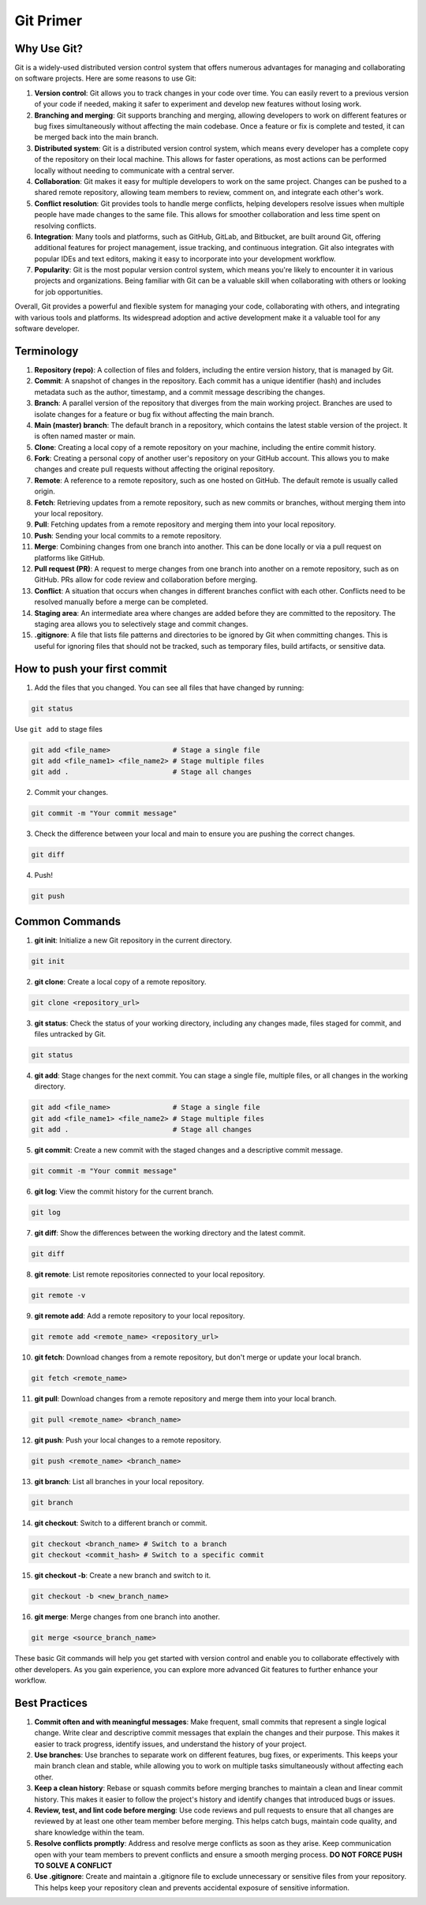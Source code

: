 Git Primer
==========

Why Use Git?
------------

Git is a widely-used distributed version control system that offers
numerous advantages for managing and collaborating on software projects.
Here are some reasons to use Git:

1. **Version control**: Git allows you to track changes in your code
   over time. You can easily revert to a previous version of your code
   if needed, making it safer to experiment and develop new features
   without losing work.

2. **Branching and merging**: Git supports branching and merging,
   allowing developers to work on different features or bug fixes
   simultaneously without affecting the main codebase. Once a feature or
   fix is complete and tested, it can be merged back into the main
   branch.

3. **Distributed system**: Git is a distributed version control system,
   which means every developer has a complete copy of the repository on
   their local machine. This allows for faster operations, as most
   actions can be performed locally without needing to communicate with
   a central server.

4. **Collaboration**: Git makes it easy for multiple developers to work
   on the same project. Changes can be pushed to a shared remote
   repository, allowing team members to review, comment on, and
   integrate each other's work.

5. **Conflict resolution**: Git provides tools to handle merge
   conflicts, helping developers resolve issues when multiple people
   have made changes to the same file. This allows for smoother
   collaboration and less time spent on resolving conflicts.

6. **Integration**: Many tools and platforms, such as GitHub, GitLab,
   and Bitbucket, are built around Git, offering additional features for
   project management, issue tracking, and continuous integration. Git
   also integrates with popular IDEs and text editors, making it easy to
   incorporate into your development workflow.

7. **Popularity**: Git is the most popular version control system, which
   means you're likely to encounter it in various projects and
   organizations. Being familiar with Git can be a valuable skill when
   collaborating with others or looking for job opportunities.

Overall, Git provides a powerful and flexible system for managing your
code, collaborating with others, and integrating with various tools and
platforms. Its widespread adoption and active development make it a
valuable tool for any software developer.

Terminology
-----------

1.  **Repository (repo)**: A collection of files and folders, including
    the entire version history, that is managed by Git.

2.  **Commit**: A snapshot of changes in the repository. Each commit has
    a unique identifier (hash) and includes metadata such as the author,
    timestamp, and a commit message describing the changes.

3.  **Branch**: A parallel version of the repository that diverges from
    the main working project. Branches are used to isolate changes for a
    feature or bug fix without affecting the main branch.

4.  **Main (master) branch**: The default branch in a repository, which
    contains the latest stable version of the project. It is often named
    master or main.

5.  **Clone**: Creating a local copy of a remote repository on your
    machine, including the entire commit history.

6.  **Fork**: Creating a personal copy of another user's repository on
    your GitHub account. This allows you to make changes and create pull
    requests without affecting the original repository.

7.  **Remote**: A reference to a remote repository, such as one hosted
    on GitHub. The default remote is usually called origin.

8.  **Fetch**: Retrieving updates from a remote repository, such as new
    commits or branches, without merging them into your local
    repository.

9.  **Pull**: Fetching updates from a remote repository and merging them
    into your local repository.

10. **Push**: Sending your local commits to a remote repository.

11. **Merge**: Combining changes from one branch into another. This can
    be done locally or via a pull request on platforms like GitHub.

12. **Pull request (PR)**: A request to merge changes from one branch
    into another on a remote repository, such as on GitHub. PRs allow
    for code review and collaboration before merging.

13. **Conflict**: A situation that occurs when changes in different
    branches conflict with each other. Conflicts need to be resolved
    manually before a merge can be completed.

14. **Staging area**: An intermediate area where changes are added
    before they are committed to the repository. The staging area allows
    you to selectively stage and commit changes.

15. **.gitignore**: A file that lists file patterns and directories to
    be ignored by Git when committing changes. This is useful for
    ignoring files that should not be tracked, such as temporary files,
    build artifacts, or sensitive data.

How to push your first commit
-----------------------------

1. Add the files that you changed. You can see all files that have
   changed by running:

.. code:: bash

   git status

Use ``git add`` to stage files

.. code:: bash

   git add <file_name>               # Stage a single file
   git add <file_name1> <file_name2> # Stage multiple files
   git add .                         # Stage all changes

2. Commit your changes.

.. code:: bash

   git commit -m "Your commit message"

3. Check the difference between your local and main to ensure you are
   pushing the correct changes.

.. code:: bash

   git diff

4. Push!

.. code:: bash

   git push 

Common Commands
---------------

1. **git init**: Initialize a new Git repository in the current
   directory.

.. code:: bash

   git init

2. **git clone**: Create a local copy of a remote repository.

.. code:: bash

   git clone <repository_url>

3. **git status**: Check the status of your working directory, including
   any changes made, files staged for commit, and files untracked by
   Git.

.. code:: bash

   git status

4. **git add**: Stage changes for the next commit. You can stage a
   single file, multiple files, or all changes in the working directory.

.. code:: bash

   git add <file_name>               # Stage a single file
   git add <file_name1> <file_name2> # Stage multiple files
   git add .                         # Stage all changes

5. **git commit**: Create a new commit with the staged changes and a
   descriptive commit message.

.. code:: bash

   git commit -m "Your commit message"

6. **git log**: View the commit history for the current branch.

.. code:: bash

   git log

7. **git diff**: Show the differences between the working directory and
   the latest commit.

.. code:: bash

   git diff

8. **git remote**: List remote repositories connected to your local
   repository.

.. code:: bash

   git remote -v

9. **git remote add**: Add a remote repository to your local repository.

.. code:: bash

   git remote add <remote_name> <repository_url>

10. **git fetch**: Download changes from a remote repository, but don't
    merge or update your local branch.

.. code:: bash

   git fetch <remote_name>

11. **git pull**: Download changes from a remote repository and merge
    them into your local branch.

.. code:: bash

   git pull <remote_name> <branch_name>

12. **git push**: Push your local changes to a remote repository.

.. code:: bash

   git push <remote_name> <branch_name>

13. **git branch**: List all branches in your local repository.

.. code:: bash

   git branch

14. **git checkout**: Switch to a different branch or commit.

.. code:: bash

   git checkout <branch_name> # Switch to a branch
   git checkout <commit_hash> # Switch to a specific commit

15. **git checkout -b**: Create a new branch and switch to it.

.. code:: bash

   git checkout -b <new_branch_name>

16. **git merge**: Merge changes from one branch into another.

.. code:: bash

   git merge <source_branch_name>

These basic Git commands will help you get started with version control
and enable you to collaborate effectively with other developers. As you
gain experience, you can explore more advanced Git features to further
enhance your workflow.

Best Practices
--------------

1. **Commit often and with meaningful messages**: Make frequent, small
   commits that represent a single logical change. Write clear and
   descriptive commit messages that explain the changes and their
   purpose. This makes it easier to track progress, identify issues, and
   understand the history of your project.

2. **Use branches**: Use branches to separate work on different
   features, bug fixes, or experiments. This keeps your main branch
   clean and stable, while allowing you to work on multiple tasks
   simultaneously without affecting each other.

3. **Keep a clean history**: Rebase or squash commits before merging
   branches to maintain a clean and linear commit history. This makes it
   easier to follow the project's history and identify changes that
   introduced bugs or issues.

4. **Review, test, and lint code before merging**: Use code reviews and
   pull requests to ensure that all changes are reviewed by at least one
   other team member before merging. This helps catch bugs, maintain
   code quality, and share knowledge within the team.

5. **Resolve conflicts promptly**: Address and resolve merge conflicts
   as soon as they arise. Keep communication open with your team members
   to prevent conflicts and ensure a smooth merging process. **DO NOT
   FORCE PUSH TO SOLVE A CONFLICT**

6. **Use .gitignore**: Create and maintain a .gitignore file to exclude
   unnecessary or sensitive files from your repository. This helps keep
   your repository clean and prevents accidental exposure of sensitive
   information.
